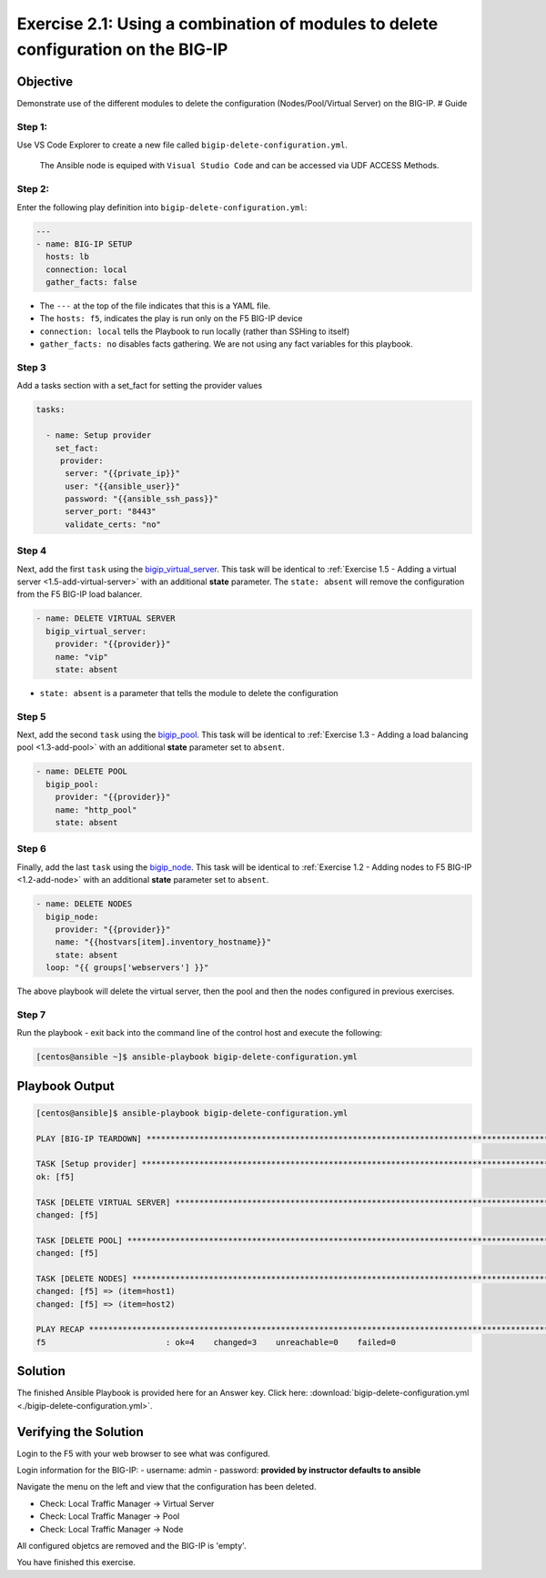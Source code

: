 .. _2.1-delete-configuration:

Exercise 2.1: Using a combination of modules to delete configuration on the BIG-IP
##################################################################################

Objective
=========

Demonstrate use of the different modules to delete the configuration
(Nodes/Pool/Virtual Server) on the BIG-IP. # Guide

Step 1:
-------

Use VS Code Explorer to create a new file called ``bigip-delete-configuration.yml``.

..

   The Ansible node is equiped with ``Visual Studio Code`` and can be accessed via UDF ACCESS Methods.

Step 2:
-------

Enter the following play definition into
``bigip-delete-configuration.yml``:

.. code-block:: yaml

   ---
   - name: BIG-IP SETUP
     hosts: lb
     connection: local
     gather_facts: false

-  The ``---`` at the top of the file indicates that this is a YAML
   file.
-  The ``hosts: f5``, indicates the play is run only on the F5 BIG-IP
   device
-  ``connection: local`` tells the Playbook to run locally (rather than
   SSHing to itself)
-  ``gather_facts: no`` disables facts gathering. We are not using any
   fact variables for this playbook.

Step 3
------

Add a tasks section with a set_fact for setting the provider values

.. code-block:: yaml

  tasks:

    - name: Setup provider
      set_fact:
       provider:
        server: "{{private_ip}}"
        user: "{{ansible_user}}"
        password: "{{ansible_ssh_pass}}"
        server_port: "8443"
        validate_certs: "no"

Step 4
------

Next, add the first ``task`` using the
`bigip_virtual_server <https://docs.ansible.com/ansible/latest/modules/bigip_virtual_server_module.html>`__.
This task will be identical to :ref:`Exercise 1.5 - Adding a virtual
server <1.5-add-virtual-server>` with an additional
**state** parameter. The ``state: absent`` will remove the configuration
from the F5 BIG-IP load balancer.

.. code-block:: yaml

    - name: DELETE VIRTUAL SERVER
      bigip_virtual_server:
        provider: "{{provider}}"
        name: "vip"
        state: absent

-  ``state: absent`` is a parameter that tells the module to delete the
   configuration

Step 5
------

Next, add the second ``task`` using the
`bigip_pool <https://docs.ansible.com/ansible/latest/modules/bigip_pool_module.html>`__.
This task will be identical to :ref:`Exercise 1.3 - Adding a load balancing
pool <1.3-add-pool>` with an additional **state**
parameter set to ``absent``.


.. code-block:: yaml

    - name: DELETE POOL
      bigip_pool:
        provider: "{{provider}}"
        name: "http_pool"
        state: absent

Step 6
------

Finally, add the last ``task`` using the
`bigip_node <https://docs.ansible.com/ansible/latest/modules/bigip_node_module.html>`__.
This task will be identical to :ref:`Exercise 1.2 - Adding nodes to F5
BIG-IP <1.2-add-node>` with an additional **state** parameter set to
``absent``.

.. code-block:: yaml

    - name: DELETE NODES
      bigip_node:
        provider: "{{provider}}"
        name: "{{hostvars[item].inventory_hostname}}"
        state: absent
      loop: "{{ groups['webservers'] }}"

The above playbook will delete the virtual server, then the pool and
then the nodes configured in previous exercises.

Step 7
------

Run the playbook - exit back into the command line of the control host
and execute the following:

.. code-block:: shell-session

   [centos@ansible ~]$ ansible-playbook bigip-delete-configuration.yml

Playbook Output
===============

.. code-block:: shell-session

   [centos@ansible]$ ansible-playbook bigip-delete-configuration.yml

   PLAY [BIG-IP TEARDOWN] **************************************************************************************************************************************

   TASK [Setup provider] ***************************************************************************************************************************************
   ok: [f5]

   TASK [DELETE VIRTUAL SERVER] ********************************************************************************************************************************
   changed: [f5]

   TASK [DELETE POOL] *********************************************************************************************************************************
   changed: [f5]

   TASK [DELETE NODES] *************************************************************************************************************************************
   changed: [f5] => (item=host1)
   changed: [f5] => (item=host2)

   PLAY RECAP **************************************************************************************************************************************
   f5                         : ok=4    changed=3    unreachable=0    failed=0

Solution
========

The finished Ansible Playbook is provided here for an Answer key. Click
here: :download:`bigip-delete-configuration.yml <./bigip-delete-configuration.yml>`.

Verifying the Solution
======================

Login to the F5 with your web browser to see what was configured. 

Login information for the BIG-IP: - username: admin - password:
**provided by instructor defaults to ansible**

Navigate the menu on the left and view that the configuration has been
deleted.

-  Check: Local Traffic Manager -> Virtual Server
-  Check: Local Traffic Manager -> Pool
-  Check: Local Traffic Manager -> Node

All configured objetcs are removed and the BIG-IP is 'empty'.

You have finished this exercise. 
